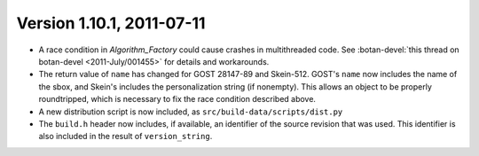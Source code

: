 Version 1.10.1, 2011-07-11
^^^^^^^^^^^^^^^^^^^^^^^^^^^^^^^^^

* A race condition in `Algorithm_Factory` could cause crashes in
  multithreaded code. See
  :botan-devel:`this thread on botan-devel <2011-July/001455>`
  for details and workarounds.

* The return value of ``name`` has changed for GOST 28147-89 and
  Skein-512.  GOST's ``name`` now includes the name of the sbox, and
  Skein's includes the personalization string (if nonempty). This
  allows an object to be properly roundtripped, which is necessary to
  fix the race condition described above.

* A new distribution script is now included, as
  ``src/build-data/scripts/dist.py``

* The ``build.h`` header now includes, if available, an identifier of
  the source revision that was used. This identifier is also included
  in the result of ``version_string``.

